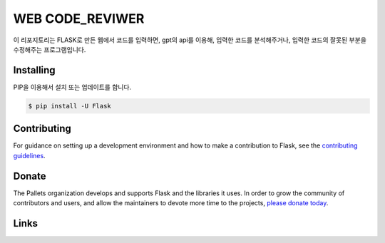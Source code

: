 WEB CODE_REVIWER
=====

이 리포지토리는 FLASK로 만든 웹에서 코드를 입력하면, gpt의 api를 이용해, 입력한 코드를 분석해주거나,
입력한 코드의 잘못된 부분을 수정해주는 프로그램입니다.


Installing
----------
PIP을 이용해서 설치 또는 업데이트를 합니다.

.. code-block:: text

    $ pip install -U Flask

.. code-block:: text
    $ pip install openai

Contributing
------------

For guidance on setting up a development environment and how to make a
contribution to Flask, see the `contributing guidelines`_.

.. _contributing guidelines: https://github.com/pallets/flask/blob/main/CONTRIBUTING.rst


Donate
------

The Pallets organization develops and supports Flask and the libraries
it uses. In order to grow the community of contributors and users, and
allow the maintainers to devote more time to the projects, `please
donate today`_.

.. _please donate today: https://palletsprojects.com/donate


Links
-----

